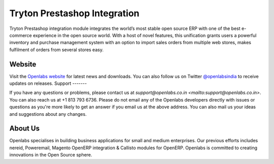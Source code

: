 Tryton Prestashop Integration
=============================

Tryton Prestashop integration module integrates the world’s most stable open 
source ERP with one of the best e-commerce experience in the open source 
world. With a host of novel features, this unification grants users a 
powerful inventory and purchase management system with an option to import 
sales orders from multiple web stores, makes fulfilment of orders from 
several stores easy.

.. image:: https://travis-ci.org/openlabs/trytond-prestashop.png?branch=develop

Website
-------

Visit the `Openlabs website <http://www.openlabs.co.in>`_ for latest news
and downloads. You can also follow us on Twitter 
`@openlabsindia <http://twitter.com/openlabsindia>`_ to receive updates on
releases.                                                                                                                                                                                                                
Support
-------

If you have any questions or problems, please contact us at 
`support@openlabs.co.in <mailto:support@openlabs.co.in>`. You can also reach 
us at +1 813 793 6736. Please do not email any of the Openlabs developers 
directly with issues or questions as you're more likely to get an answer if
you email us at the above address. You can also mail us your ideas and 
suggestions about any changes.

About Us
--------

Openlabs specialises in building business applications for small and medium
enterprises. Our previous efforts includes nereid, Poweremail, Magento 
OpenERP integration & Callisto modules for OpenERP. Openlabs is committed
to creating innovations in the Open Source sphere.
